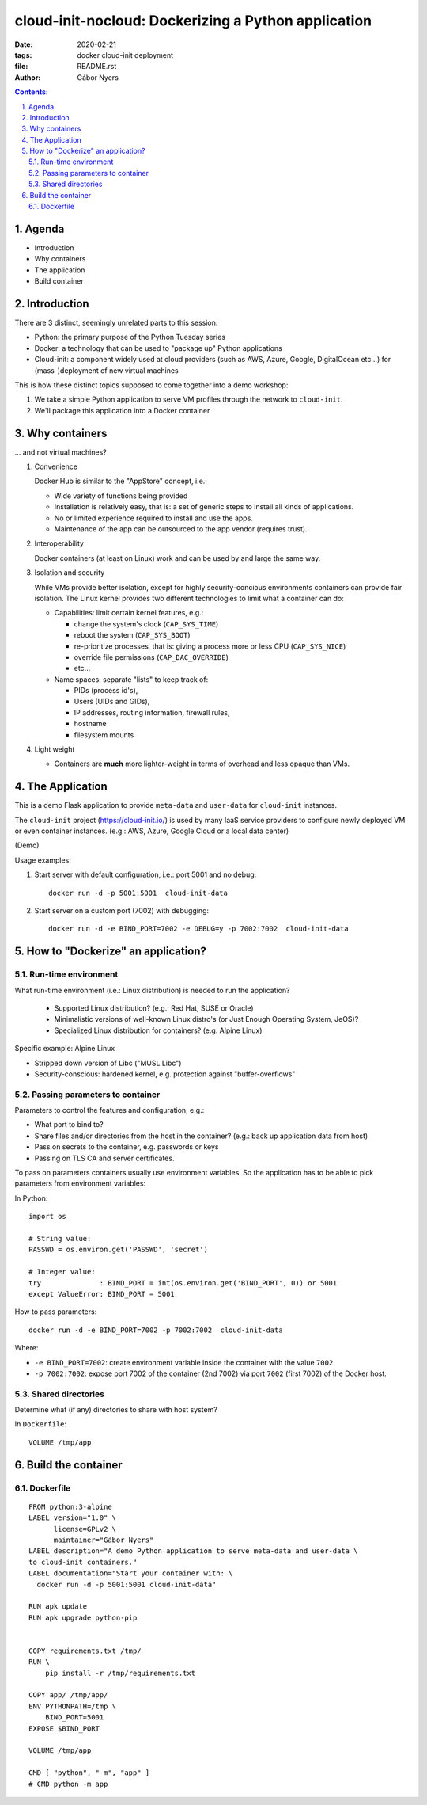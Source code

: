 ==============================================================================
cloud-init-nocloud: Dockerizing a Python application
==============================================================================

:date:  2020-02-21
:tags: docker cloud-init deployment
:file: README.rst
:author: Gábor Nyers

.. sectnum::
   :start: 1
   :suffix: .
   :depth: 2

.. contents:: Contents:
   :depth: 2
   :backlinks: entry
   :local:

Agenda
======

- Introduction
- Why containers
- The application
- Build container


Introduction
============

There are 3 distinct, seemingly unrelated parts to this session:

- Python: the primary purpose of the Python Tuesday series
- Docker: a technology that can be used to "package up" Python applications
- Cloud-init: a component widely used at cloud providers (such as AWS, Azure,
  Google, DigitalOcean etc...) for (mass-)deployment of new virtual machines

This is how these distinct topics supposed to come together into a demo
workshop:

1. We take a simple Python application to serve VM profiles through the
   network to ``cloud-init``.
2. We'll package this application into a Docker container


Why containers
==============

... and not virtual machines?

#. Convenience

   Docker Hub is similar to the "AppStore" concept, i.e.:

   - Wide variety of functions being provided
   - Installation is relatively easy, that is: a set of generic steps to
     install all kinds of applications.
   - No or limited experience required to install and use the apps.
   - Maintenance of the app can be outsourced to the app vendor (requires
     trust).

#. Interoperability

   Docker containers (at least on Linux) work and can be used by and large the
   same way.

#. Isolation and security

   While VMs provide better isolation, except for highly security-concious
   environments containers can provide fair isolation. The Linux kernel
   provides two different technologies to limit what a container can do: 

   - Capabilities: limit certain kernel features, e.g.:

     - change the system's clock (``CAP_SYS_TIME``)
     - reboot the system (``CAP_SYS_BOOT``)
     - re-prioritize processes, that is: giving a process more or less CPU
       (``CAP_SYS_NICE``)
     - override file permissions (``CAP_DAC_OVERRIDE``)
     - etc...

   - Name spaces: separate "lists" to keep track of:

     - PIDs (process id's),
     - Users (UIDs and GIDs),
     - IP addresses, routing information, firewall rules,
     - hostname 
     - filesystem mounts

#. Light weight

   - Containers are **much** more lighter-weight in terms of overhead
     and less opaque than VMs.


The Application
===============

This is a demo Flask application to provide ``meta-data`` and ``user-data``
for ``cloud-init`` instances.

The ``cloud-init`` project (`https://cloud-init.io/
<https://cloud-init.io/>`_) is used by many IaaS service providers to
configure newly deployed VM or even container instances. (e.g.: AWS, Azure,
Google Cloud or a local data center)

(Demo)

Usage examples:

#. Start server with default configuration, i.e.: port 5001 and  no debug: ::

    docker run -d -p 5001:5001  cloud-init-data

#. Start server on a custom port (7002) with debugging: ::

    docker run -d -e BIND_PORT=7002 -e DEBUG=y -p 7002:7002  cloud-init-data


How to "Dockerize" an application?
==================================

Run-time environment
--------------------

What run-time environment (i.e.: Linux distribution) is needed to run the
application?

  - Supported Linux distribution? (e.g.: Red Hat, SUSE or Oracle)
  - Minimalistic versions of well-known Linux distro's (or Just Enough
    Operating System, JeOS)?
  - Specialized Linux distribution for containers? (e.g. Alpine Linux)

Specific example: Alpine Linux

- Stripped down version of Libc ("MUSL Libc")
- Security-conscious: hardened kernel, e.g. protection against
  "buffer-overflows"


Passing parameters to container
-------------------------------

Parameters to control the features and configuration, e.g.:

- What port to bind to?
- Share files and/or directories from the host in the container? (e.g.: back
  up application data from host)
- Pass on secrets to the container, e.g. passwords or keys
- Passing on TLS CA and server certificates.


To pass on parameters containers usually use environment variables. So the
application has to be able to pick parameters from environment variables: ::

In Python: ::

 import os

 # String value:
 PASSWD = os.environ.get('PASSWD', 'secret')

 # Integer value:
 try              : BIND_PORT = int(os.environ.get('BIND_PORT', 0)) or 5001
 except ValueError: BIND_PORT = 5001

How to pass parameters: ::

 docker run -d -e BIND_PORT=7002 -p 7002:7002  cloud-init-data

Where:

- ``-e BIND_PORT=7002``: create environment variable inside the container with
  the value ``7002``
- ``-p 7002:7002``: expose port 7002 of the container (2nd 7002) via port
  ``7002`` (first 7002) of the Docker host.

Shared directories
------------------

Determine what (if any) directories to share with host system?

In ``Dockerfile``: ::

 VOLUME /tmp/app


Build the container
===================

Dockerfile
----------

::

 FROM python:3-alpine
 LABEL version="1.0" \
       license=GPLv2 \
       maintainer="Gábor Nyers"
 LABEL description="A demo Python application to serve meta-data and user-data \
 to cloud-init containers."
 LABEL documentation="Start your container with: \
   docker run -d -p 5001:5001 cloud-init-data"

 RUN apk update
 RUN apk upgrade python-pip


 COPY requirements.txt /tmp/
 RUN \
     pip install -r /tmp/requirements.txt

 COPY app/ /tmp/app/
 ENV PYTHONPATH=/tmp \
     BIND_PORT=5001
 EXPOSE $BIND_PORT

 VOLUME /tmp/app

 CMD [ "python", "-m", "app" ]
 # CMD python -m app



.. vim: filetype=rst textwidth=78 foldmethod=syntax foldcolumn=3 wrap
.. vim: linebreak ruler spell spelllang=en showbreak=… shiftwidth=3 tabstop=3
